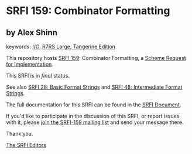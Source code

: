 * SRFI 159: Combinator Formatting

** by Alex Shinn



keywords: [[https://srfi.schemers.org/?keywords=i/o][I/O]], [[https://srfi.schemers.org/?keywords=r7rs-large-tangerine][R7RS Large, Tangerine Edition]]

This repository hosts [[https://srfi.schemers.org/srfi-159/][SRFI 159]]: Combinator Formatting, a [[https://srfi.schemers.org/][Scheme Request for Implementation]].

This SRFI is in /final/ status.

See also [[https://srfi.schemers.org/srfi-28/][SRFI 28: Basic Format Strings]] and [[https://srfi.schemers.org/srfi-48/][SRFI 48: Intermediate Format Strings]].

The full documentation for this SRFI can be found in the [[https://srfi.schemers.org/srfi-159/srfi-159.html][SRFI Document]].

If you'd like to participate in the discussion of this SRFI, or report issues with it, please [[https://srfi.schemers.org/srfi-159/][join the SRFI-159 mailing list]] and send your message there.

Thank you.


[[mailto:srfi-editors@srfi.schemers.org][The SRFI Editors]]
